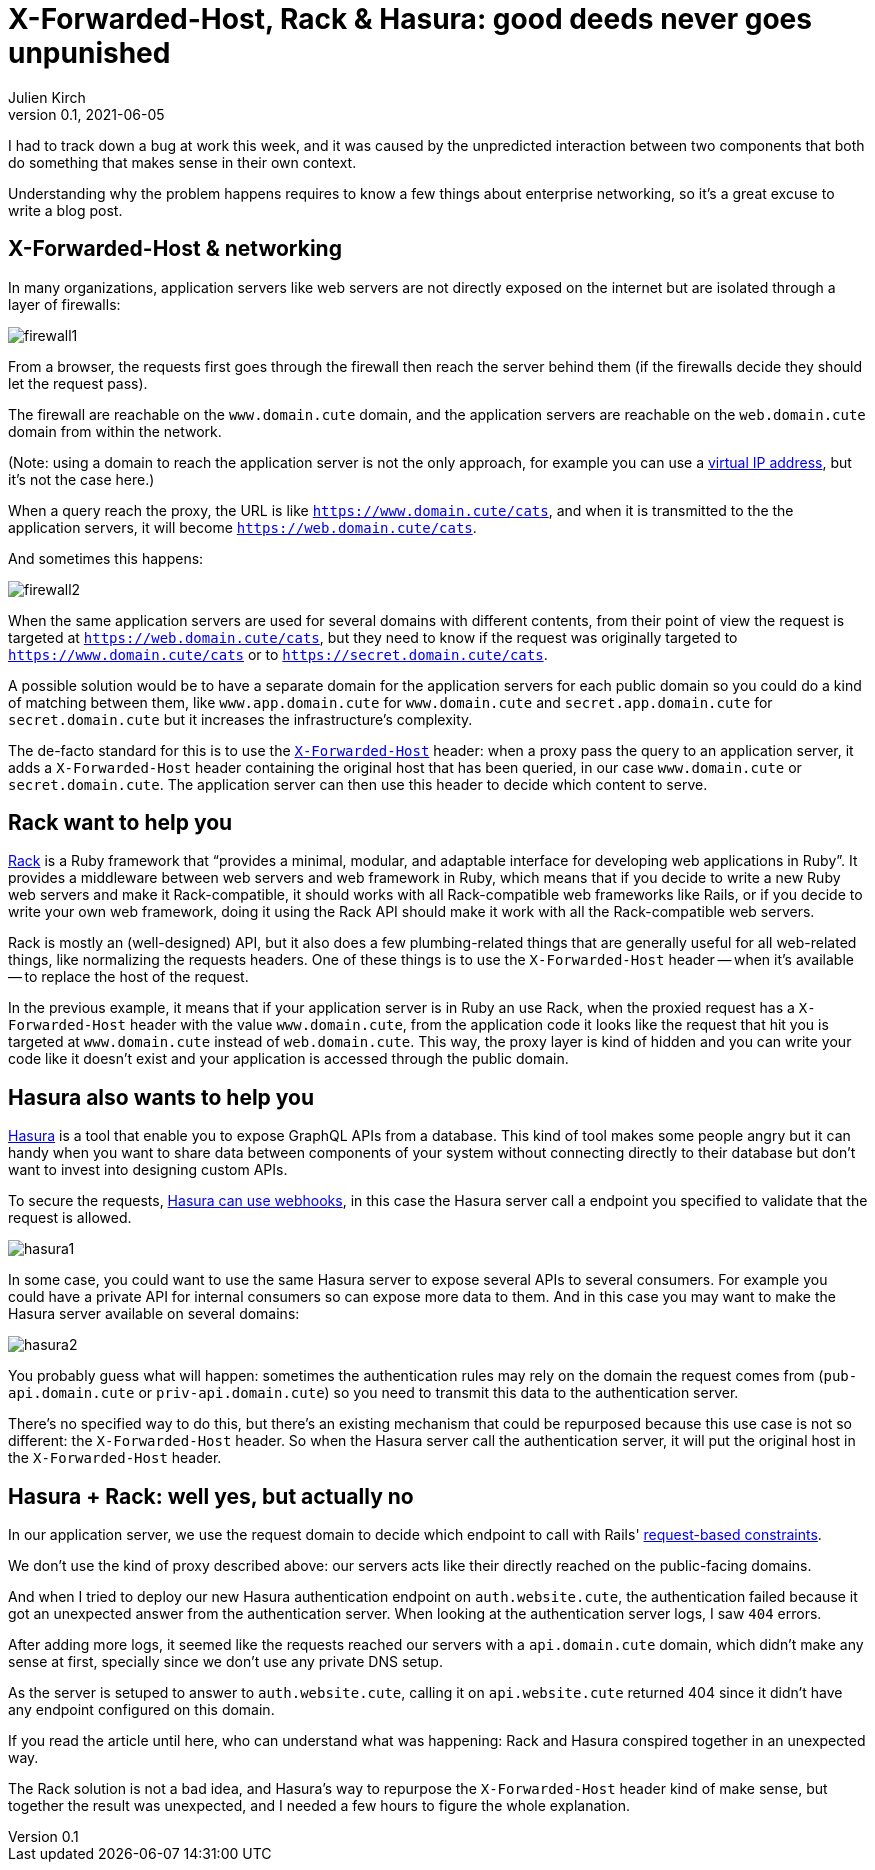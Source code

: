 = X-Forwarded-Host, Rack & Hasura: good deeds never goes unpunished
Julien Kirch
v0.1, 2021-06-05
:article_lang: en

I had to track down a bug at work this week, and it was caused by the unpredicted interaction between two components that both do something that makes sense in their own context.

Understanding why the problem happens requires to know a few things about enterprise networking, so it's a great excuse to write a blog post.

== X-Forwarded-Host & networking

In many organizations, application servers like web servers are not directly exposed on the internet but are isolated through a layer of firewalls:

image:firewall1.svg[]

From a browser, the requests first goes through the firewall then reach the server behind them (if the firewalls decide they should let the request pass).

The firewall are reachable on the `www.domain.cute` domain, and the application servers are reachable on the `web.domain.cute` domain from within the network.

(Note: using a domain to reach the application server is not the only approach, for example you can use a link:https://en.wikipedia.org/wiki/Virtual_IP_address[virtual IP address], but it's not the case here.)

When a query reach the proxy, the URL is like `https://www.domain.cute/cats`, and when it is transmitted to the the application servers, it will become `https://web.domain.cute/cats`.

And sometimes this happens:

image:firewall2.svg[]

When the same application servers are used for several domains with different contents, from their point of view the request is targeted at `https://web.domain.cute/cats`, but they need to know if the request was originally targeted to `https://www.domain.cute/cats` or to `https://secret.domain.cute/cats`.

A possible solution would be to have a separate domain for the application servers for each public domain so you could do a kind of matching between them, like `www.app.domain.cute` for `www.domain.cute` and `secret.app.domain.cute` for `secret.domain.cute` but it increases the infrastructure's complexity.

The de-facto standard for this is to use the link:https://developer.mozilla.org/en-US/docs/Web/HTTP/Headers/X-Forwarded-Host[`X-Forwarded-Host`] header: when a proxy pass the query to an application server, it adds a `X-Forwarded-Host` header containing the original host that has been queried, in our case `www.domain.cute` or `secret.domain.cute`.
The application server can then use this header to decide which content to serve.

== Rack want to help you

link:https://github.com/rack/rack[Rack] is a Ruby framework that "`provides a minimal, modular, and adaptable interface for developing web applications in Ruby`".
It provides a middleware between web servers and web framework in Ruby, which means that if you decide to write a new Ruby web servers and make it Rack-compatible, it should works with all Rack-compatible web frameworks like Rails, or if you decide to write your own web framework, doing it using the Rack API should make it work with all the Rack-compatible web servers.

Rack is mostly an (well-designed) API, but it also does a few plumbing-related things that are generally useful for all web-related things, like normalizing the requests headers.
One of these things is to use the `X-Forwarded-Host` header -- when it's available -- to replace the host of the request.

In the previous example, it means that if your application server is in Ruby an use Rack, when the proxied request has a `X-Forwarded-Host` header with the value `www.domain.cute`, from the application code it looks like the request that hit you is targeted at `www.domain.cute` instead of `web.domain.cute`.
This way, the proxy layer is kind of hidden and you can write your code like it doesn't exist and your application is accessed through the public domain.

== Hasura also wants to help you

link:https://hasura.io[Hasura] is a tool that enable you to expose GraphQL APIs from a database.
This kind of tool makes some people angry but it can handy when you want to share data between components of your system without connecting directly to their database but don't want to invest into designing custom APIs.

To secure the requests, link:https://hasura.io/docs/latest/graphql/core/auth/authentication/webhook.html[Hasura can use webhooks], in this case the Hasura server call a endpoint you specified to validate that the request is allowed.

image:hasura1.svg[]

In some case, you could want to use the same Hasura server to expose several APIs to several consumers.
For example you could have a private API for internal consumers so can expose more data to them.
And in this case you may want to make the Hasura server available on several domains:

image:hasura2.svg[]

You probably guess what will happen: sometimes the authentication rules may rely on the domain the request comes from (`pub-api.domain.cute` or `priv-api.domain.cute`) so you need to transmit this data to the authentication server.

There's no specified way to do this, but there's an existing mechanism that could be repurposed because this use case is not so different: the `X-Forwarded-Host` header.
So when the Hasura server call the authentication server, it will put the original host in the `X-Forwarded-Host` header.

== Hasura + Rack: well yes, but actually no

In our application server, we use the request domain to decide which endpoint to call with Rails' link:https://guides.rubyonrails.org/routing.html#request-based-constraints[request-based constraints].

We don't use the kind of proxy described above: our servers acts like their directly reached on the public-facing domains.

And when I tried to deploy our new Hasura authentication endpoint on `auth.website.cute`, the authentication failed because it got an unexpected answer from the authentication server.
When looking at the authentication server logs, I saw `404` errors.

After adding more logs, it seemed like the requests reached our servers with a `api.domain.cute` domain, which didn't make any sense at first, specially since we don't use any private DNS setup.

As the server is setuped to answer to `auth.website.cute`, calling it on `api.website.cute` returned 404 since it didn't have any endpoint configured on this domain.

If you read the article until here, who can understand what was happening: Rack and Hasura conspired together in an unexpected way.

The Rack solution is not a bad idea, and Hasura's way to repurpose the `X-Forwarded-Host` header kind of make sense, but together the result was unexpected, and I needed a few hours to figure the whole explanation.
